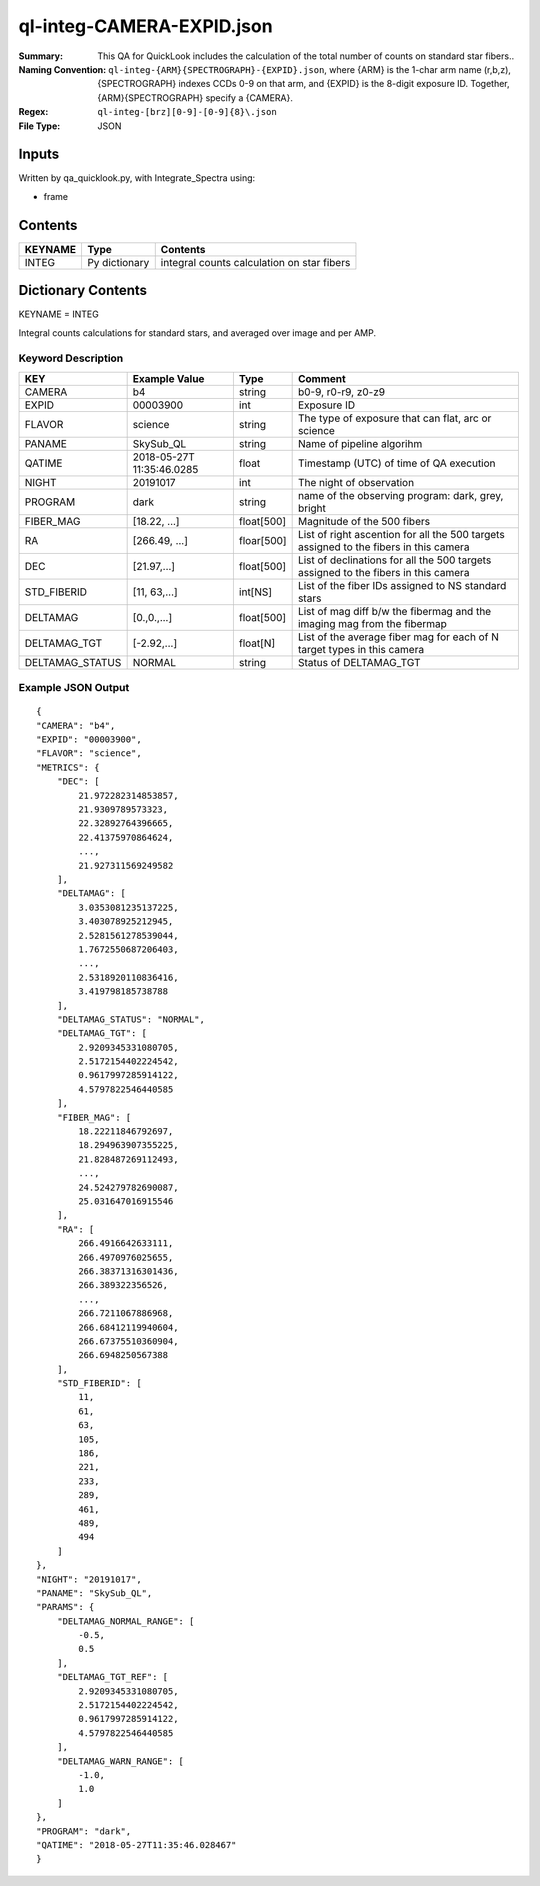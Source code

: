 ============================
ql-integ-CAMERA-EXPID.json
============================

:Summary: This QA for QuickLook includes the calculation of the total
        number of counts on standard star fibers..
:Naming Convention: ``ql-integ-{ARM}{SPECTROGRAPH}-{EXPID}.json``, where 
        {ARM} is the 1-char arm name (r,b,z), {SPECTROGRAPH} indexes 
        CCDs 0-9 on that arm, and {EXPID} is the 8-digit exposure ID.  
        Together, {ARM}{SPECTROGRAPH} specify a {CAMERA}.
:Regex: ``ql-integ-[brz][0-9]-[0-9]{8}\.json``
:File Type:  JSON


Inputs
======

Written by qa_quicklook.py, with Integrate_Spectra using:

- frame

Contents
========

========== ================ ==============================================
KEYNAME    Type             Contents
========== ================ ==============================================
INTEG      Py dictionary    integral counts calculation on star fibers
========== ================ ==============================================



Dictionary Contents
===================

KEYNAME = INTEG

Integral counts calculations for standard stars, and averaged over image and per AMP.

Keyword Description
~~~~~~~~~~~~~~~~~~~

================ ============= ========== ==============================================
KEY              Example Value Type       Comment
================ ============= ========== ==============================================
CAMERA           b4            string     b0-9, r0-r9, z0-z9
EXPID            00003900      int  	  Exposure ID
FLAVOR           science       string     The type of exposure that can flat, arc or science 
PANAME           SkySub_QL     string     Name of pipeline algorihm
QATIME           2018-05-27T   float      Timestamp (UTC) of time of QA execution
                 11:35:46.0285
NIGHT            20191017      int        The night of observation
PROGRAM          dark          string     name of the observing program: dark, grey, bright

FIBER_MAG        [18.22, ...]  float[500] Magnitude of the 500 fibers 
RA               [266.49, ...] floar[500] List of right ascention for all the 500 targets assigned to the fibers in this camera
DEC              [21.97,...]   float[500] List of declinations for all the 500 targets assigned to the fibers in this camera 
STD_FIBERID      [11, 63,...]  int[NS]    List of the fiber IDs assigned to NS standard stars
DELTAMAG         [0.,0.,...]   float[500] List of mag diff b/w the fibermag and the imaging mag from the fibermap
DELTAMAG_TGT     [-2.92,...]   float[N]   List of the average fiber mag for each of N target types in this camera
DELTAMAG_STATUS  NORMAL        string     Status of DELTAMAG_TGT
================ ============= ========== ==============================================

Example JSON Output
~~~~~~~~~~~~~~~~~~~

::

    {
    "CAMERA": "b4",
    "EXPID": "00003900",
    "FLAVOR": "science",
    "METRICS": {
        "DEC": [
            21.972282314853857,
            21.9309789573323,
            22.32892764396665,
            22.41375970864624,
            ...,
            21.927311569249582
        ],
        "DELTAMAG": [
            3.0353081235137225,
            3.403078925212945,
            2.5281561278539044,
            1.7672550687206403,
            ...,
            2.5318920110836416,
            3.419798185738788
        ],
        "DELTAMAG_STATUS": "NORMAL",
        "DELTAMAG_TGT": [
            2.9209345331080705,
            2.5172154402224542,
            0.9617997285914122,
            4.5797822546440585
        ],
        "FIBER_MAG": [
            18.22211846792697,
            18.294963907355225,
            21.828487269112493,
            ...,
            24.524279782690087,
            25.031647016915546
        ],
        "RA": [
            266.4916642633111,
            266.4970976025655,
            266.38371316301436,
            266.389322356526,
            ...,
            266.7211067886968,
            266.68412119940604,
            266.67375510360904,
            266.6948250567388
        ],
        "STD_FIBERID": [
            11,
            61,
            63,
            105,
            186,
            221,
            233,
            289,
            461,
            489,
            494
        ]
    },
    "NIGHT": "20191017",
    "PANAME": "SkySub_QL",
    "PARAMS": {
        "DELTAMAG_NORMAL_RANGE": [
            -0.5,
            0.5
        ],
        "DELTAMAG_TGT_REF": [
            2.9209345331080705,
            2.5172154402224542,
            0.9617997285914122,
            4.5797822546440585
        ],
        "DELTAMAG_WARN_RANGE": [
            -1.0,
            1.0
        ]
    },
    "PROGRAM": "dark",
    "QATIME": "2018-05-27T11:35:46.028467"
    }
